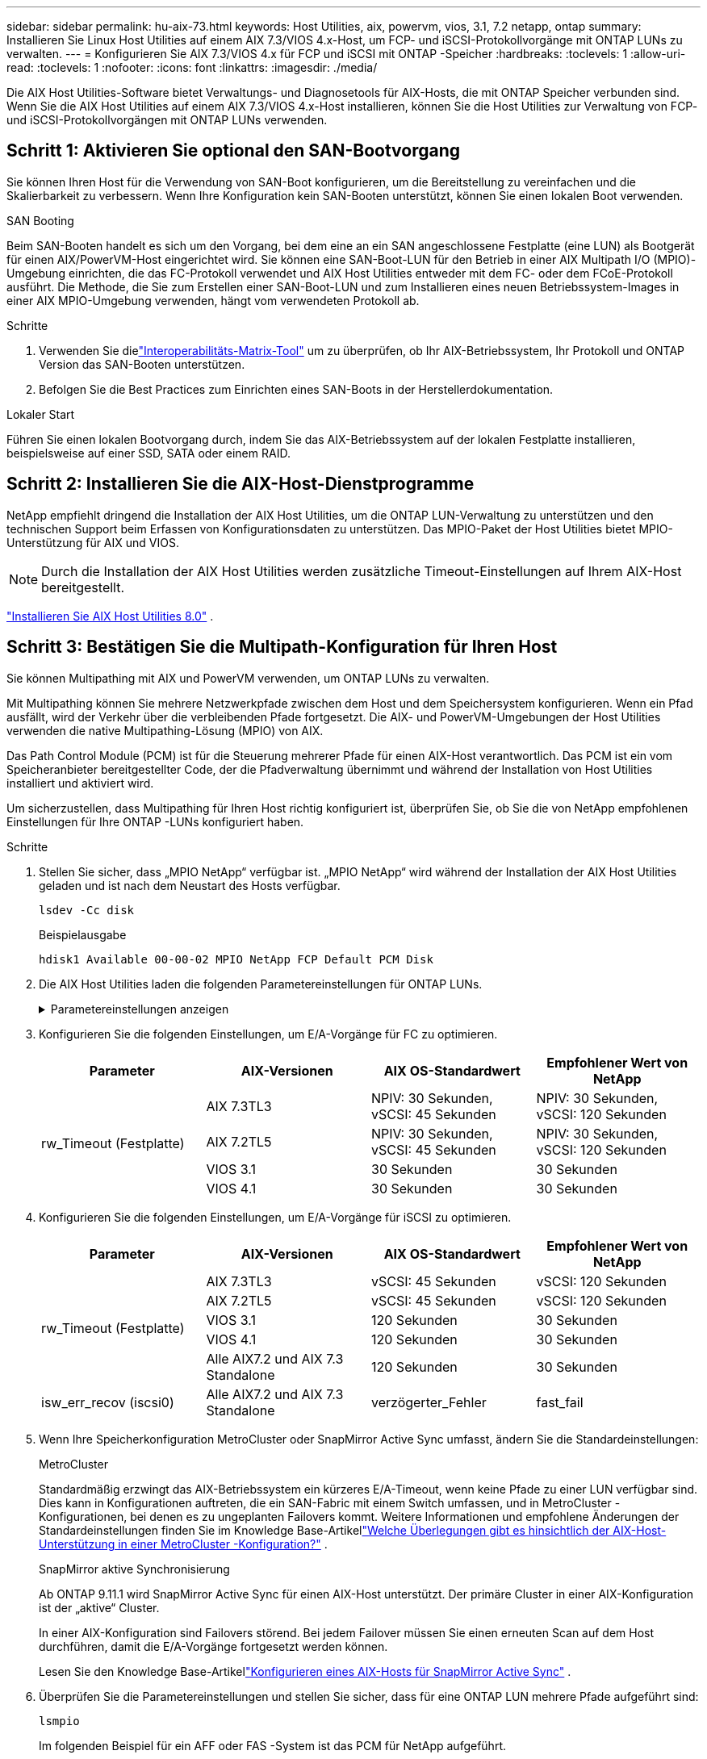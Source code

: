 ---
sidebar: sidebar 
permalink: hu-aix-73.html 
keywords: Host Utilities, aix, powervm, vios, 3.1, 7.2 netapp, ontap 
summary: Installieren Sie Linux Host Utilities auf einem AIX 7.3/VIOS 4.x-Host, um FCP- und iSCSI-Protokollvorgänge mit ONTAP LUNs zu verwalten. 
---
= Konfigurieren Sie AIX 7.3/VIOS 4.x für FCP und iSCSI mit ONTAP -Speicher
:hardbreaks:
:toclevels: 1
:allow-uri-read: 
:toclevels: 1
:nofooter: 
:icons: font
:linkattrs: 
:imagesdir: ./media/


[role="lead"]
Die AIX Host Utilities-Software bietet Verwaltungs- und Diagnosetools für AIX-Hosts, die mit ONTAP Speicher verbunden sind.  Wenn Sie die AIX Host Utilities auf einem AIX 7.3/VIOS 4.x-Host installieren, können Sie die Host Utilities zur Verwaltung von FCP- und iSCSI-Protokollvorgängen mit ONTAP LUNs verwenden.



== Schritt 1: Aktivieren Sie optional den SAN-Bootvorgang

Sie können Ihren Host für die Verwendung von SAN-Boot konfigurieren, um die Bereitstellung zu vereinfachen und die Skalierbarkeit zu verbessern.  Wenn Ihre Konfiguration kein SAN-Booten unterstützt, können Sie einen lokalen Boot verwenden.

[role="tabbed-block"]
====
.SAN Booting
--
Beim SAN-Booten handelt es sich um den Vorgang, bei dem eine an ein SAN angeschlossene Festplatte (eine LUN) als Bootgerät für einen AIX/PowerVM-Host eingerichtet wird.  Sie können eine SAN-Boot-LUN für den Betrieb in einer AIX Multipath I/O (MPIO)-Umgebung einrichten, die das FC-Protokoll verwendet und AIX Host Utilities entweder mit dem FC- oder dem FCoE-Protokoll ausführt.  Die Methode, die Sie zum Erstellen einer SAN-Boot-LUN und zum Installieren eines neuen Betriebssystem-Images in einer AIX MPIO-Umgebung verwenden, hängt vom verwendeten Protokoll ab.

.Schritte
. Verwenden Sie dielink:https://mysupport.netapp.com/matrix/#welcome["Interoperabilitäts-Matrix-Tool"^] um zu überprüfen, ob Ihr AIX-Betriebssystem, Ihr Protokoll und ONTAP Version das SAN-Booten unterstützen.
. Befolgen Sie die Best Practices zum Einrichten eines SAN-Boots in der Herstellerdokumentation.


--
.Lokaler Start
--
Führen Sie einen lokalen Bootvorgang durch, indem Sie das AIX-Betriebssystem auf der lokalen Festplatte installieren, beispielsweise auf einer SSD, SATA oder einem RAID.

--
====


== Schritt 2: Installieren Sie die AIX-Host-Dienstprogramme

NetApp empfiehlt dringend die Installation der AIX Host Utilities, um die ONTAP LUN-Verwaltung zu unterstützen und den technischen Support beim Erfassen von Konfigurationsdaten zu unterstützen.  Das MPIO-Paket der Host Utilities bietet MPIO-Unterstützung für AIX und VIOS.


NOTE: Durch die Installation der AIX Host Utilities werden zusätzliche Timeout-Einstellungen auf Ihrem AIX-Host bereitgestellt.

link:hu-aix-80.html["Installieren Sie AIX Host Utilities 8.0"] .



== Schritt 3: Bestätigen Sie die Multipath-Konfiguration für Ihren Host

Sie können Multipathing mit AIX und PowerVM verwenden, um ONTAP LUNs zu verwalten.

Mit Multipathing können Sie mehrere Netzwerkpfade zwischen dem Host und dem Speichersystem konfigurieren.  Wenn ein Pfad ausfällt, wird der Verkehr über die verbleibenden Pfade fortgesetzt.  Die AIX- und PowerVM-Umgebungen der Host Utilities verwenden die native Multipathing-Lösung (MPIO) von AIX.

Das Path Control Module (PCM) ist für die Steuerung mehrerer Pfade für einen AIX-Host verantwortlich.  Das PCM ist ein vom Speicheranbieter bereitgestellter Code, der die Pfadverwaltung übernimmt und während der Installation von Host Utilities installiert und aktiviert wird.

Um sicherzustellen, dass Multipathing für Ihren Host richtig konfiguriert ist, überprüfen Sie, ob Sie die von NetApp empfohlenen Einstellungen für Ihre ONTAP -LUNs konfiguriert haben.

.Schritte
. Stellen Sie sicher, dass „MPIO NetApp“ verfügbar ist.  „MPIO NetApp“ wird während der Installation der AIX Host Utilities geladen und ist nach dem Neustart des Hosts verfügbar.
+
[source, cli]
----
lsdev -Cc disk
----
+
.Beispielausgabe
`hdisk1  Available 00-00-02 MPIO NetApp FCP Default PCM Disk`

. Die AIX Host Utilities laden die folgenden Parametereinstellungen für ONTAP LUNs.
+
.Parametereinstellungen anzeigen
[%collapsible]
====
[cols="4*"]
|===
| Parameter | Umgebung | Wert für AIX | Hinweis 


| Algorithmus | MPIO | Round_Robin | Festgelegt nach Host Utilities 


| hcheck_cmd | MPIO | Anfrage | Festgelegt nach Host Utilities 


| hcheck_interval | MPIO | 30 | Festgelegt nach Host Utilities 


| hcheck_Mode | MPIO | Nicht aktiv | Festgelegt nach Host Utilities 


| lun_Reset_spt | MPIO / Non-MPIO | ja | Festgelegt nach Host Utilities 


| max_Transfer | MPIO / Non-MPIO | FC LUNs: 0x10000 Bytes | Festgelegt nach Host Utilities 


| Qfull_dly | MPIO / Non-MPIO | 2 Sekunden Verzögerung | Festgelegt nach Host Utilities 


| Queue_depth | MPIO / Non-MPIO | 64 | Festgelegt nach Host Utilities 


| Reserve_Richtlinie | MPIO / Non-MPIO | Keine_Reserve | Festgelegt nach Host Utilities 


| Re_Timeout (Festplatte) | MPIO / Non-MPIO | 30 Sekunden | Verwendet BS-Standardwerte 


| Dyntrk | MPIO / Non-MPIO | Ja. | Verwendet BS-Standardwerte 


| fc_err_recov | MPIO / Non-MPIO | Fast_FAIL | Verwendet BS-Standardwerte 


| q_TYPE | MPIO / Non-MPIO | Einfach | Verwendet BS-Standardwerte 


| num_cmd_elems | MPIO / Non-MPIO | 1024 für AIX 3072 für VIOS | FC EN1B, FC EN1C 


| num_cmd_elems | MPIO / Non-MPIO | 1024 für AIX | FC EN0G 
|===
====
. Konfigurieren Sie die folgenden Einstellungen, um E/A-Vorgänge für FC zu optimieren.
+
[cols="4*"]
|===
| Parameter | AIX-Versionen | AIX OS-Standardwert | Empfohlener Wert von NetApp 


.4+| rw_Timeout (Festplatte) | AIX 7.3TL3 | NPIV: 30 Sekunden, vSCSI: 45 Sekunden | NPIV: 30 Sekunden, vSCSI: 120 Sekunden 


| AIX 7.2TL5 | NPIV: 30 Sekunden, vSCSI: 45 Sekunden | NPIV: 30 Sekunden, vSCSI: 120 Sekunden 


| VIOS 3.1 | 30 Sekunden | 30 Sekunden 


| VIOS 4.1 | 30 Sekunden | 30 Sekunden 
|===
. Konfigurieren Sie die folgenden Einstellungen, um E/A-Vorgänge für iSCSI zu optimieren.
+
[cols="4*"]
|===
| Parameter | AIX-Versionen | AIX OS-Standardwert | Empfohlener Wert von NetApp 


.5+| rw_Timeout (Festplatte) | AIX 7.3TL3 | vSCSI: 45 Sekunden | vSCSI: 120 Sekunden 


| AIX 7.2TL5 | vSCSI: 45 Sekunden | vSCSI: 120 Sekunden 


| VIOS 3.1 | 120 Sekunden | 30 Sekunden 


| VIOS 4.1 | 120 Sekunden | 30 Sekunden 


| Alle AIX7.2 und AIX 7.3 Standalone | 120 Sekunden | 30 Sekunden 


| isw_err_recov (iscsi0) | Alle AIX7.2 und AIX 7.3 Standalone | verzögerter_Fehler | fast_fail 
|===
. Wenn Ihre Speicherkonfiguration MetroCluster oder SnapMirror Active Sync umfasst, ändern Sie die Standardeinstellungen:
+
[role="tabbed-block"]
====
.MetroCluster
--
Standardmäßig erzwingt das AIX-Betriebssystem ein kürzeres E/A-Timeout, wenn keine Pfade zu einer LUN verfügbar sind.  Dies kann in Konfigurationen auftreten, die ein SAN-Fabric mit einem Switch umfassen, und in MetroCluster -Konfigurationen, bei denen es zu ungeplanten Failovers kommt.  Weitere Informationen und empfohlene Änderungen der Standardeinstellungen finden Sie im Knowledge Base-Artikellink:https://kb.netapp.com/on-prem/ontap/mc/MC-KBs/What_are_AIX_Host_support_considerations_in_a_MetroCluster_configuration["Welche Überlegungen gibt es hinsichtlich der AIX-Host-Unterstützung in einer MetroCluster -Konfiguration?"^] .

--
.SnapMirror aktive Synchronisierung
--
Ab ONTAP 9.11.1 wird SnapMirror Active Sync für einen AIX-Host unterstützt.  Der primäre Cluster in einer AIX-Konfiguration ist der „aktive“ Cluster.

In einer AIX-Konfiguration sind Failovers störend.  Bei jedem Failover müssen Sie einen erneuten Scan auf dem Host durchführen, damit die E/A-Vorgänge fortgesetzt werden können.

Lesen Sie den Knowledge Base-Artikellink:https://kb.netapp.com/on-prem/ontap/DP/SnapMirror/SnapMirror-KBs/How_to_configure_AIX_Host_for_SnapMirror_active_sync_in_ONTAP["Konfigurieren eines AIX-Hosts für SnapMirror Active Sync"^] .

--
====
. Überprüfen Sie die Parametereinstellungen und stellen Sie sicher, dass für eine ONTAP LUN mehrere Pfade aufgeführt sind:
+
[source, cli]
----
lsmpio
----
+
Im folgenden Beispiel für ein AFF oder FAS -System ist das PCM für NetApp aufgeführt.

+
.Beispiel anzeigen
[%collapsible]
====
[listing, subs="+quotes"]
----
# lsmpio -l hdisk1
name    path_id  status   path_status  parent  connection

hdisk1  0        Enabled  Non          fscsi6  203200a098ba7afe,5b000000000000
hdisk1  1        Enabled  Non          fscsi8  203100a098ba7afe,5b000000000000
hdisk1  2        Enabled  Sel,Opt      fscsi6  203000a098ba7afe,5b000000000000
hdisk1  3        Enabled  Sel,Opt      fscsi8  203800a098ba7afe,5b000000000000
#
lsattr -El hdisk1
*PCM             PCM/friend/NetAppDefaultPCM Path Control Module*                     False
PR_key_value    0x6d0000000002              Persistant Reserve Key Value            True
algorithm       round_robin                 Algorithm                               True
clr_q           no                          Device CLEARS its Queue on error        True
dist_err_pcnt   0                           Distributed Error Sample Time           True
dist_tw_width   50                          Distributed Error Sample Time           True
hcheck_cmd      inquiry                     Health Check Command                    True
hcheck_interval 30                          Health Check Interval                   True
hcheck_mode     nonactive                   Health Check Mode                       True
location                                    Location Label                          True
lun_id          0x5b000000000000            Logical Unit Number ID                  False
lun_reset_spt   yes                         LUN Level Reset                         True
max_transfer    0x100000                    Maximum TRANSFER Size                   True
node_name       0x204800a098ba7afe          FC Node Name                            False
pvid            none                        Physical volume identifier              False
q_err           yes                         Use QERR bit                            True
q_type          simple                      Queuing TYPE                            True
qfull_dly       2                           Delay in seconds for SCSI TASK SET FULL True
queue_depth     64                          Queue DEPTH                             True
reassign_to     120                         REASSIGN time out value                 True
reserve_policy  PR_shared                   Reserve Policy                          True
rw_timeout      30                          READ/WRITE time out value               True
scsi_id         0xec409                     SCSI ID                                 False
start_timeout   60                          START unit time out value               True
timeout_policy  fail_path                   Active/Passive Disk Path Control Module True
ww_name         0x203200a098ba7afe          FC World Wide Name                      False
----
====
. Überprüfen Sie den Pfadstatus für ONTAP LUNs:
+
[source, cli]
----
sanlun lun show
----
+
Die folgenden Beispielausgaben zeigen den korrekten Pfadstatus für ONTAP LUNs in einer ASA -, AFF - oder FAS -Konfiguration.

+
[role="tabbed-block"]
====
.ASA-Konfigurationen
--
Eine ASA -Konfiguration optimiert alle Pfade zu einer bestimmten LUN und hält sie aktiv („primär“).  Dies verbessert die Leistung, indem E/A-Vorgänge gleichzeitig über alle Pfade ausgeführt werden.

.Beispiel anzeigen
[%collapsible]
=====
[listing]
----
# sanlun lun show -p |grep -p hdisk78
                    ONTAP Path: vs_aix_clus:/vol/chataix_205p2_vol_en_1_7/jfs_205p2_lun_en
                           LUN: 37
                      LUN Size: 15g
                   Host Device: hdisk78
                          Mode: C
            Multipath Provider: AIX Native
        Multipathing Algorithm: round_robin
------ ------- ------ ------- --------- ----------
host   vserver  AIX                      AIX MPIO
path   path     MPIO   host    vserver     path
state  type     path   adapter LIF       priority
------ ------- ------ ------- --------- ----------
up     primary  path0  fcs0    fc_aix_1     1
up     primary  path1  fcs0    fc_aix_2     1
up     primary  path2  fcs1    fc_aix_3     1
up     primary  path3  fcs1    fc_aix_4     1
----
=====
--
.AFF- oder FAS-Konfiguration
--
Eine AFF- oder FAS-Konfiguration sollte zwei Pfadgruppen mit höheren und niedrigeren Prioritäten aufweisen. Aktiv/optimierte Pfade mit höherer Priorität werden vom Controller bedient, wo sich das Aggregat befindet. Pfade mit niedriger Priorität sind aktiv, jedoch nicht optimiert, da sie von einem anderen Controller bedient werden. Nicht optimierte Pfade werden nur verwendet, wenn keine optimierten Pfade verfügbar sind.

Das folgende Beispiel zeigt die korrekte Ausgabe für ein ONTAP LUN mit zwei aktiven/optimierten („primären“) Pfaden und zwei aktiven/nicht optimierten („sekundären“) Pfaden:

.Beispiel anzeigen
[%collapsible]
=====
[listing]
----
# sanlun lun show -p |grep -p hdisk78
                    ONTAP Path: vs_aix_clus:/vol/chataix_205p2_vol_en_1_7/jfs_205p2_lun_en
                           LUN: 37
                      LUN Size: 15g
                   Host Device: hdisk78
                          Mode: C
            Multipath Provider: AIX Native
        Multipathing Algorithm: round_robin
------- ---------- ------ ------- ---------- ----------
host    vserver    AIX                        AIX MPIO
path    path       MPIO   host    vserver         path
state   type       path   adapter LIF         priority
------- ---------- ------ ------- ---------- ----------
up      secondary  path0  fcs0    fc_aix_1        1
up      primary    path1  fcs0    fc_aix_2        1
up      primary    path2  fcs1    fc_aix_3        1
up      secondary  path3  fcs1    fc_aix_4        1
----
=====
--
====




== Schritt 4: Überprüfen der bekannten Probleme

Es sind keine Probleme bekannt.



== Was kommt als Nächstes?

link:hu-aix-command-reference.html["Erfahren Sie mehr über die Verwendung des AIX Host Utilities-Tools"] .
